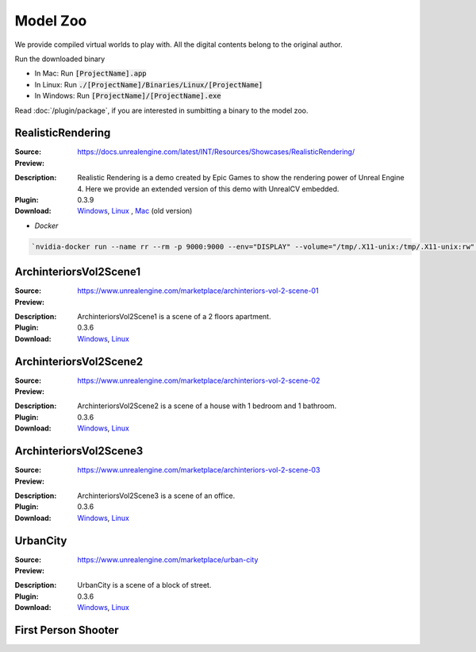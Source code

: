 Model Zoo
=========

We provide compiled virtual worlds to play with. All the digital contents belong to the original author. 

.. Notice:: 

    Model Zoo is in experiment now. If you are beginners, we highly recommend you to try RealisitcRendering first to avoid some unknown     bugs. If any bugs you found, you can report `an issue <https://github.com/unrealcv/unrealcv/issues>`__. We will fix reported bugs as     soon as possible.

.. TODO: add more formal license information
    The community maintained games will be hosted in the [github wiki page](http://).

.. Make sure links in this page is always accesible. If I need to move files to a new place, link the new place. Do not use version in the filename, use _master.zip as suffix. So that when others share the link, they always share the _master link.

Run the downloaded binary

- In Mac: Run :code:`[ProjectName].app`
- In Linux: Run :code:`./[ProjectName]/Binaries/Linux/[ProjectName]`
- In Windows: Run :code:`[ProjectName]/[ProjectName].exe`

Read :doc:`/plugin/package`, if you are interested in sumbitting a binary to the model zoo.

.. _rr:

RealisticRendering
------------------

:Source: https://docs.unrealengine.com/latest/INT/Resources/Showcases/RealisticRendering/

:Preview:

.. image:: ../images/realistic_rendering.png

:Description: Realistic Rendering is a demo created by Epic Games to show the rendering power of Unreal Engine 4. Here we provide an extended version of this demo with UnrealCV embedded.

:Plugin: 0.3.9

:Download: `Windows <http://www.cs.jhu.edu/~qiuwch/release/unrealcv/RealisticRendering-Windows-0.3.9.zip>`__, `Linux <http://www.cs.jhu.edu/~qiuwch/release/unrealcv/RealisticRendering-Linux-0.3.9.zip>`__ , `Mac <http://www.cs.jhu.edu/~qiuwch/unrealcv/binaries//RealisticRendering-Mac-65d6144-c25660b.zip>`__ (old version)


- `Docker`

.. code:: bash

    `nvidia-docker run --name rr --rm -p 9000:9000 --env="DISPLAY" --volume="/tmp/.X11-unix:/tmp/.X11-unix:rw" qiuwch/rr:0.3.8`


ArchinteriorsVol2Scene1
-----------------------

:Source: https://www.unrealengine.com/marketplace/archinteriors-vol-2-scene-01

:Preview:

.. image:: https://image.ibb.co/jb2QCa/arch1.png

:Description: ArchinteriorsVol2Scene1 is a scene of a 2 floors apartment.

:Plugin: 0.3.6

:Download: `Windows <http://cs.jhu.edu/~qiuwch/release/unrealcv/ArchinteriorsVol2Scene1-Windows-0.3.6.zip>`__, `Linux <http://cs.jhu.edu/~qiuwch/release/unrealcv/ArchinteriorsVol2Scene1-Linux-0.3.8.zip>`__


ArchinteriorsVol2Scene2
-----------------------

:Source: https://www.unrealengine.com/marketplace/archinteriors-vol-2-scene-02

:Preview:

.. image:: https://image.ibb.co/hwmkCa/arch2.png

:Description: ArchinteriorsVol2Scene2 is a scene of a house with 1 bedroom and 1 bathroom.

:Plugin: 0.3.6

:Download: `Windows <http://cs.jhu.edu/~qiuwch/release/unrealcv/ArchinteriorsVol2Scene2-Windows-0.3.6.zip>`__, `Linux <http://cs.jhu.edu/~qiuwch/release/unrealcv/ArchinteriorsVol2Scene2-Linux-0.3.8.zip>`__


ArchinteriorsVol2Scene3
-----------------------

:Source: https://www.unrealengine.com/marketplace/archinteriors-vol-2-scene-03

:Preview:

.. image:: https://image.ibb.co/nyC3yF/arch3.png

:Description: ArchinteriorsVol2Scene3 is a scene of an office.

:Plugin: 0.3.6

:Download: `Windows <http://cs.jhu.edu/~qiuwch/release/unrealcv/ArchinteriorsVol2Scene3-Windows-0.3.6.zip>`__, `Linux <http://cs.jhu.edu/~qiuwch/release/unrealcv/ArchinteriorsVol2Scene3-Linux-0.3.8.zip>`__


UrbanCity
---------

:Source: https://www.unrealengine.com/marketplace/urban-city

:Preview:

.. image:: https://image.ibb.co/kgrJXa/urbancity.png

:Description: UrbanCity is a scene of a block of street.

:Plugin: 0.3.6

:Download: `Windows <http://cs.jhu.edu/~qiuwch/release/unrealcv/UrbanCity-Windows-0.3.6.zip>`__, `Linux <http://cs.jhu.edu/~qiuwch/release/unrealcv/UrbanCity-Linux-0.3.6.zip>`__


First Person Shooter
--------------------


.. TODO: Under construction
